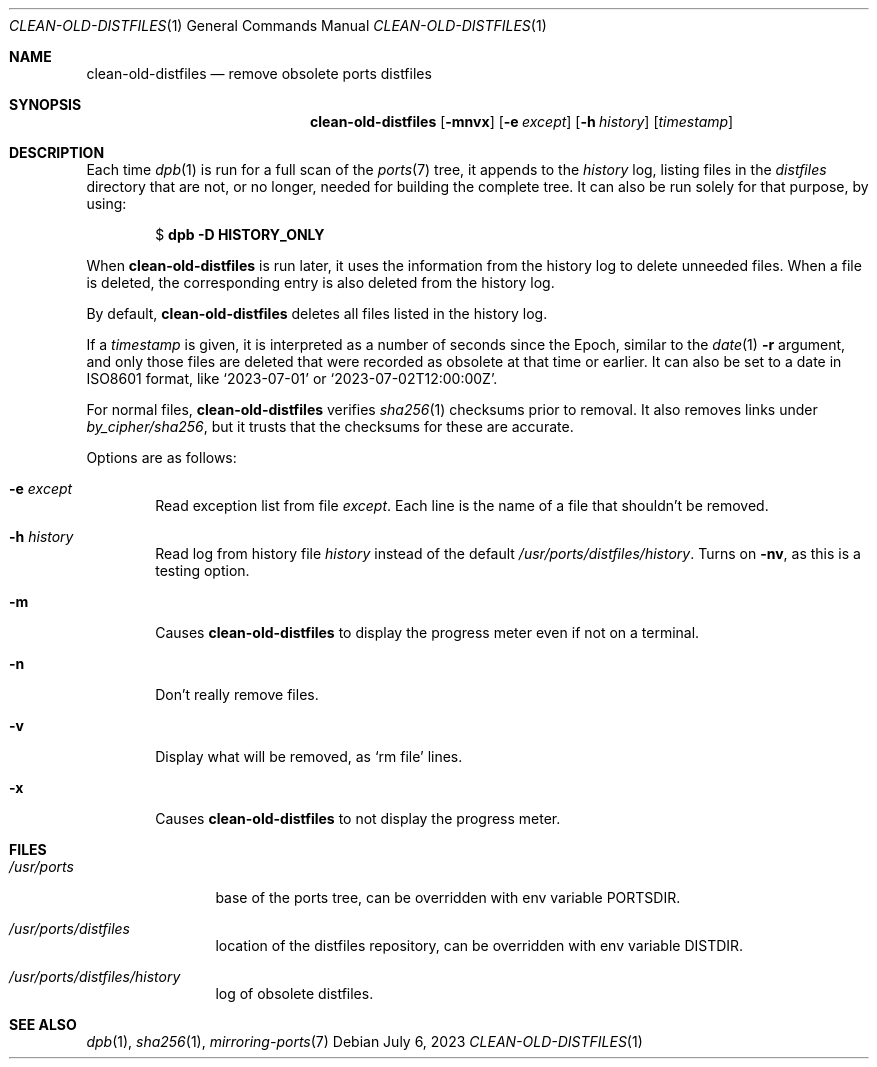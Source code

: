 .\"	$OpenBSD: clean-old-distfiles.1,v 1.5 2023/07/06 10:43:37 espie Exp $
.\"
.\" Copyright (c) 2012 Marc Espie <espie@openbsd.org>
.\"
.\" Permission to use, copy, modify, and distribute this software for any
.\" purpose with or without fee is hereby granted, provided that the above
.\" copyright notice and this permission notice appear in all copies.
.\"
.\" THE SOFTWARE IS PROVIDED "AS IS" AND THE AUTHOR DISCLAIMS ALL WARRANTIES
.\" WITH REGARD TO THIS SOFTWARE INCLUDING ALL IMPLIED WARRANTIES OF
.\" MERCHANTABILITY AND FITNESS. IN NO EVENT SHALL THE AUTHOR BE LIABLE FOR
.\" ANY SPECIAL, DIRECT, INDIRECT, OR CONSEQUENTIAL DAMAGES OR ANY DAMAGES
.\" WHATSOEVER RESULTING FROM LOSS OF USE, DATA OR PROFITS, WHETHER IN AN
.\" ACTION OF CONTRACT, NEGLIGENCE OR OTHER TORTIOUS ACTION, ARISING OUT OF
.\" OR IN CONNECTION WITH THE USE OR PERFORMANCE OF THIS SOFTWARE.
.\"
.Dd $Mdocdate: July 6 2023 $
.Dt CLEAN-OLD-DISTFILES 1
.Os
.Sh NAME
.Nm clean-old-distfiles
.Nd remove obsolete ports distfiles
.Sh SYNOPSIS
.Nm clean-old-distfiles
.Op Fl mnvx
.Op Fl e Ar except
.Op Fl h Ar history
.Op Ar timestamp
.Sh DESCRIPTION
Each time
.Xr dpb 1
is run for a full scan of the
.Xr ports 7
tree, it appends to the
.Pa history
log, listing files in the
.Pa distfiles
directory that are not, or no longer,
needed for building the complete tree.
It can also be run solely for that purpose, by using:
.Pp
.D1 $ Sy dpb Fl D Cm HISTORY_ONLY
.Pp
When
.Nm
is run later, it uses the information from the history log
to delete unneeded files.
When a file is deleted, the corresponding entry is also deleted
from the history log.
.Pp
By default,
.Nm
deletes all files listed in the history log.
.Pp
If a
.Ar timestamp
is given, it is interpreted as a number of seconds since the Epoch,
similar to the
.Xr date 1
.Fl r
argument, and only those files are deleted that were recorded as
obsolete at that time or earlier.
It can also be set to a date in ISO8601 format, like
.Sq 2023-07-01
or
.Sq 2023-07-02T12:00:00Z .
.Pp
For normal files,
.Nm
verifies
.Xr sha256 1
checksums prior to removal.
It also removes links under
.Pa by_cipher/sha256 ,
but it trusts that the checksums for these are accurate.
.Pp
Options are as follows:
.Bl -tag -width nnnn
.It Fl e Ar except
Read exception list from file
.Ar except .
Each line is the name of a file that shouldn't be removed.
.It Fl h Ar history
Read log from history file
.Ar history
instead of the default
.Pa /usr/ports/distfiles/history .
Turns on
.Fl nv ,
as this is a testing option.
.It Fl m
Causes
.Nm
to display the progress meter even if not on a terminal.
.It Fl n
Don't really remove files.
.It Fl v
Display what will be removed, as
.Ql rm file
lines.
.It Fl x
Causes
.Nm
to not display the progress meter.
.El
.Sh FILES
.Bl -tag -width /usr/ports
.It Pa /usr/ports
base of the ports tree, can be overridden with env variable
.Ev PORTSDIR .
.It Pa /usr/ports/distfiles
location of the distfiles repository, can be overridden with env variable
.Ev DISTDIR .
.It Pa /usr/ports/distfiles/history
log of obsolete distfiles.
.El
.Sh SEE ALSO
.Xr dpb 1 ,
.Xr sha256 1 ,
.Xr mirroring-ports 7
